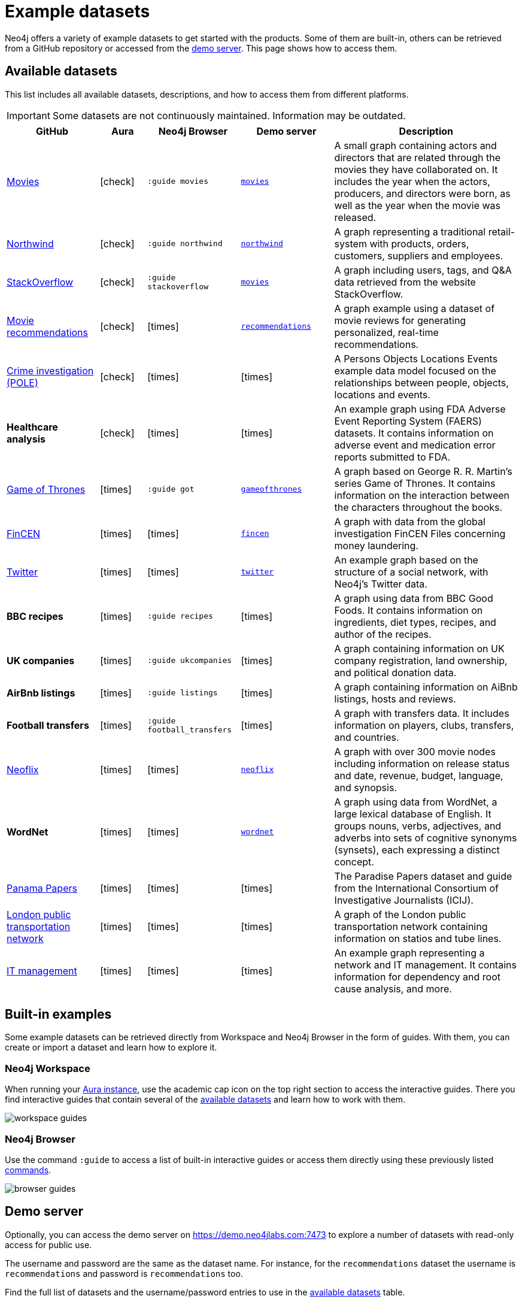 [[example-data]]
= Example datasets
:description: See a list of available example datasets for Neo4j and learn how to import and explore them.
:page-pagination: previous

//Check Mark
:check-mark: icon:check[]

//Cross Mark
:cross-mark: icon:times[]

Neo4j offers a variety of example datasets to get started with the products.
Some of them are built-in, others can be retrieved from a GitHub repository or accessed from the link:https://demo.neo4jlabs.com:7473[demo server].
This page shows how to access them.

== Available datasets

This list includes all available datasets, descriptions, and how to access them from different platforms.

[IMPORTANT]
====
Some datasets are not continuously maintained.
Information may be outdated.
====

[options=header,cols="^.^2,^.^,^.^2,^.^2,4"]
|===
| GitHub
| Aura
| Neo4j Browser
| Demo server
| Description

| link:https://github.com/neo4j-graph-examples/recommendations[Movies]
| {check-mark}
m| :guide movies
a| link:https://demo.neo4jlabs.com:7473/browser/?dbms=neo4j://movies@demo.neo4jlabs.com&db=movies[`movies`]
| A small graph containing actors and directors that are related through the movies they have collaborated on.
It includes the year when the actors, producers, and directors were born, as well as the year when the movie was released.

| link:https://github.com/neo4j-graph-examples/northwind[Northwind]
| {check-mark}
m| :guide northwind
a| link:https://demo.neo4jlabs.com:7473/browser/?dbms=neo4j://northwind@demo.neo4jlabs.com&db=northwind[`northwind`]
| A graph representing a traditional retail-system with products, orders, customers, suppliers and employees.

| link:https://github.com/neo4j-graph-examples/stackoverflow[StackOverflow]
| {check-mark}
m| :guide stackoverflow
a| link:https://demo.neo4jlabs.com:7473/browser/?dbms=neo4j://stackoverflow@demo.neo4jlabs.com&db=stackoverflow[`movies`]
| A graph including users, tags, and Q&A data retrieved from the website StackOverflow.

| link:https://github.com/neo4j-graph-examples/recommendations[Movie recommendations]
| {check-mark}
| {cross-mark}
a| link:https://demo.neo4jlabs.com:7473/browser/?dbms=neo4j://recommendations@demo.neo4jlabs.com&db=recommendations[`recommendations`]
| A graph example using a dataset of movie reviews for generating personalized, real-time recommendations.

| link:https://github.com/neo4j-graph-examples/pole[Crime investigation (POLE)]
| {check-mark}
| {cross-mark}
| {cross-mark}
| A Persons Objects Locations Events example data model focused on the relationships between people, objects, locations and events.

s| Healthcare analysis
| {check-mark}
| {cross-mark}
| {cross-mark}
| An example graph using FDA Adverse Event Reporting System (FAERS) datasets.
It contains information on adverse event and medication error reports submitted to FDA.

| link:https://github.com/neo4j-examples/game-of-thrones[Game of Thrones]
| {cross-mark}
m| :guide got
a| link:https://demo.neo4jlabs.com:7473/browser/?dbms=neo4j://gameofthrones@demo.neo4jlabs.com&db=gameofthrones[`gameofthrones`]
| A graph based on George R. R. Martin's series Game of Thrones.
It contains information on the interaction between the characters throughout the books.

| link:https://github.com/jexp/fincen[FinCEN]
| {cross-mark}
| {cross-mark}
a| link:https://demo.neo4jlabs.com:7473/browser/?dbms=neo4j://fincen@demo.neo4jlabs.com&db=fincen[`fincen`]
| A graph with data from the global investigation FinCEN Files concerning money laundering.

| link:https://github.com/neo4j-graph-examples/twitter-v2[Twitter]
| {cross-mark}
| {cross-mark}
a| link:https://demo.neo4jlabs.com:7473/browser/?dbms=neo4j://twitter@demo.neo4jlabs.com&db=twitter[`twitter`]
| An example graph based on the structure of a social network, with Neo4j’s Twitter data.

s| BBC recipes
| {cross-mark}
m| :guide recipes
| {cross-mark}
| A graph using data from BBC Good Foods.
It contains information on ingredients, diet types, recipes, and author of the recipes.

s| UK companies
| {cross-mark}
m| :guide ukcompanies
| {cross-mark}
| A graph containing information on UK company registration, land ownership, and political donation data.

s| AirBnb listings
| {cross-mark}
m| :guide listings
| {cross-mark}
| A graph containing information on AiBnb listings, hosts and reviews.

s| Football transfers
| {cross-mark}
m| :guide football_transfers
| {cross-mark}
| A graph with transfers data.
It includes information on players, clubs, transfers, and countries.

| link:https://github.com/adam-cowley/neoflix[Neoflix]
| {cross-mark}
| {cross-mark}
a| link:https://demo.neo4jlabs.com:7473/browser/?dbms=neo4j://neoflix@demo.neo4jlabs.com&db=neoflix[`neoflix`]
| A graph with over 300 movie nodes including information on release status and date, revenue, budget, language, and synopsis.

s| WordNet
| {cross-mark}
| {cross-mark}
a| link:https://demo.neo4jlabs.com:7473/browser/?dbms=neo4j://wordnet@demo.neo4jlabs.com&db=wordnet[`wordnet`]
| A graph using data from WordNet, a large lexical database of English. 
It groups nouns, verbs, adjectives, and adverbs into sets of cognitive synonyms (synsets), each expressing a distinct concept.

| link:https://github.com/neo4j-graph-examples/icij-paradise-papers[Panama Papers]
| {cross-mark}
| {cross-mark}
| {cross-mark}
| The Paradise Papers dataset and guide from the International Consortium of Investigative Journalists (ICIJ).

| link:https://github.com/neo4j-partners/neo4j-transport-for-london[London public transportation network]
| {cross-mark}
| {cross-mark}
| {cross-mark}
| A graph of the London public transportation network containing information on statios and tube lines.

| link:https://github.com/neo4j-graph-examples/network-management[IT management]
| {cross-mark}
| {cross-mark}
| {cross-mark}
| An example graph representing a network and IT management.
It contains information for dependency and root cause analysis, and more.

|===

== Built-in examples

Some example datasets can be retrieved directly from Workspace and Neo4j Browser in the form of guides.
With them, you can create or import a dataset and learn how to explore it.

=== Neo4j Workspace

When running your link:{docs-home}/aura[Aura instance], use the academic cap icon on the top right section to access the interactive guides.
There you find interactive guides that contain several of the xref:appendix/example-data.adoc#_available_datasets[available datasets] and learn how to work with them.

image:workspace-guides.png[]

=== Neo4j Browser

Use the command `:guide` to access a list of built-in interactive guides or access them directly using these previously listed xref:appendix/example-data.adoc#_available_datasets[commands].

image:browser-guides.png[]

== Demo server

Optionally, you can access the demo server on https://demo.neo4jlabs.com:7473 to explore a number of datasets with read-only access for public use.

The username and password are the same as the dataset name.
For instance, for the `recommendations` dataset the username is `recommendations` and password is `recommendations` too.

Find the full list of datasets and the username/password entries to use in the xref:appendix/example-data.adoc#_available_datasets[available datasets] table.

== Database dump files

In the GitHub repository http://github.com/neo4j-graph-examples[Neo4j graph examples], you find dump files for several graph example datasets, including the ones listed previously in the xref:appendix/example-data.adoc#_available_datasets[available datasets] table.

There are several ways to load them, depending on the environment that is being used:

* link:{docs-home}/aura/aurads/importing-data/import-db/#_import_database[Aura]
* link:{docs-home}/desktop-manual/current/operations/create-from-dump/[Neo4j Desktop]
* link:{docs-home}/operations-manual/current/kubernetes/operations/dump-load/#kubernetes-neo4j-load[Kubernetes]
* link:{docs-home}/operations-manual/current/docker/dump-load/[Docker]
* link:{docs-home}/operations-manual/current/backup-restore/restore-dump/[Neo4j Admin]

You can also refer to the link:{docs-home}import/[Importing your data] section to learn more ways to load a dataset to your instance, including other supported file formats.

[IMPORTANT]
====
The Neo4j version of some of the dump files might be older than your Neo4j version.
In this case, you might need to configure Neo4j to upgrade your database by using `neo4j-admin database migrate` command.
Note that this command is run only on a stopped database.
For more details, see https://neo4j.com/docs/upgrade-migration-guide/current/version-5/migration/migrate-databases/[Upgrade and Migration guide -> Migrate your databases].
====
